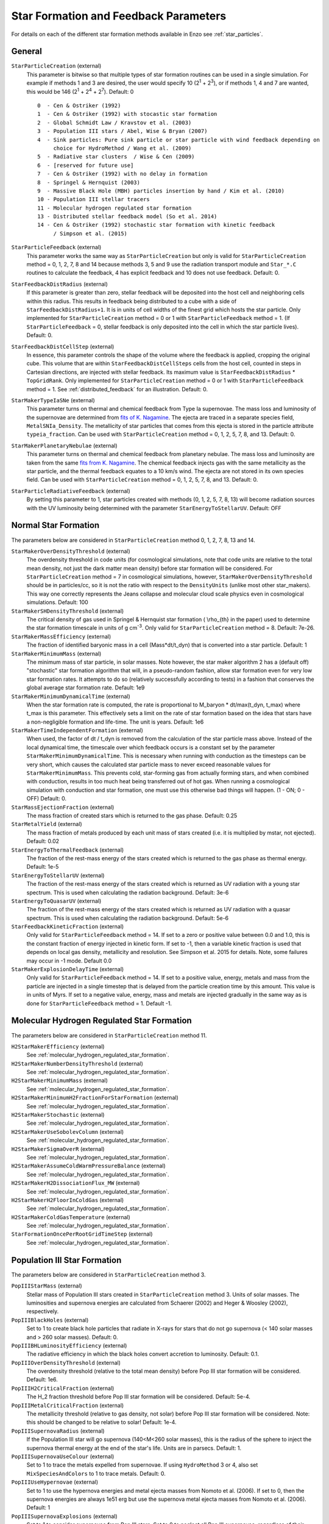 .. _starparticleparameters:

Star Formation and Feedback Parameters
~~~~~~~~~~~~~~~~~~~~~~~~~~~~~~~~~~~~~~

For details on each of the different star formation methods available in Enzo see :ref:`star_particles`.

General
^^^^^^^

``StarParticleCreation`` (external)
    This parameter is bitwise so that multiple types of star formation
    routines can be used in a single simulation. For example if methods
    1 and 3 are desired, the user would specify 10 (2\ :sup:`1`\  +
    2\ :sup:`3`\ ), or if methods 1, 4 and 7 are wanted, this would be
    146 (2\ :sup:`1`\  + 2\ :sup:`4`\  + 2\ :sup:`7`\ ). Default: 0
    
    ::

	0  - Cen & Ostriker (1992)
	1  - Cen & Ostriker (1992) with stocastic star formation
	2  - Global Schmidt Law / Kravstov et al. (2003)
	3  - Population III stars / Abel, Wise & Bryan (2007)
	4  - Sink particles: Pure sink particle or star particle with wind feedback depending on 
	     choice for HydroMethod / Wang et al. (2009)
	5  - Radiative star clusters  / Wise & Cen (2009)
	6  - [reserved for future use]
	7  - Cen & Ostriker (1992) with no delay in formation
	8  - Springel & Hernquist (2003)
	9  - Massive Black Hole (MBH) particles insertion by hand / Kim et al. (2010)
	10 - Population III stellar tracers  
	11 - Molecular hydrogen regulated star formation
	13 - Distributed stellar feedback model (So et al. 2014)
	14 - Cen & Ostriker (1992) stochastic star formation with kinetic feedback 
             / Simpson et al. (2015)

``StarParticleFeedback`` (external)
    This parameter works the same way as ``StarParticleCreation`` but only
    is valid for ``StarParticleCreation`` method = 0, 1, 2, 7, 8 and 14 because methods 3, 5 and 9
    use the radiation transport module and ``Star_*.C`` routines to
    calculate the feedback, 4 has explicit feedback and 10 does not use feedback. Default: 0.

``StarFeedbackDistRadius`` (external)
    If this parameter is greater than zero, stellar feedback will be
    deposited into the host cell and neighboring cells within this
    radius.  This results in feedback being distributed to a cube with
    a side of ``StarFeedbackDistRadius+1``. It is in units of cell
    widths of the finest grid which hosts the star particle.  Only
    implemented for ``StarParticleCreation`` method = 0 or 1 with ``StarParticleFeedback`` method =  1. (If ``StarParticleFeedback`` = 0, stellar feedback is only deposited into the cell in which the star particle lives).  Default: 0.

``StarFeedbackDistCellStep`` (external)
    In essence, this parameter controls the shape of the volume where
    the feedback is applied, cropping the original cube.  This volume
    that are within ``StarFeedbackDistCellSteps`` cells from the host
    cell, counted in steps in Cartesian directions, are injected with
    stellar feedback.  Its maximum value is ``StarFeedbackDistRadius``
    * ``TopGridRank``.  Only implemented for ``StarParticleCreation`` method = 0
    or 1  with ``StarParticleFeedback`` method =  1.  See :ref:`distributed_feedback` for an illustration.
    Default: 0.

``StarMakerTypeIaSNe`` (external)
    This parameter turns on thermal and chemical feedback from Type Ia
    supernovae.  The mass loss and luminosity of the supernovae are
    determined from `fits of K. Nagamine
    <http://www.physics.unlv.edu/~kn/SNIa_2/>`_.  The ejecta are
    traced in a separate species field, ``MetalSNIa_Density``.  The
    metallicity of star particles that comes from this ejecta is
    stored in the particle attribute ``typeia_fraction``.  Can be used
    with ``StarParticleCreation`` method = 0, 1, 2, 5, 7, 8, and 13.  Default:
    0.

``StarMakerPlanetaryNebulae`` (external) 
    This parameter turns on thermal and chemical feedback from
    planetary nebulae.  The mass loss and luminosity are taken from
    the same `fits from K. Nagamine
    <http://www.physics.unlv.edu/~kn/SNIa_2/>`_.  The chemical
    feedback injects gas with the same metallicity as the star
    particle, and the thermal feedback equates to a 10 km/s wind.  The
    ejecta are not stored in its own species field.  Can be used
    with ``StarParticleCreation`` method = 0, 1, 2, 5, 7, 8, and 13.  Default: 0.

``StarParticleRadiativeFeedback`` (external)
    By setting this parameter to 1, star particles created with
    methods (0, 1, 2, 5, 7, 8, 13) will become radiation sources with
    the UV luminosity being determined with the parameter
    ``StarEnergyToStellarUV``.  Default: OFF
    
Normal Star Formation
^^^^^^^^^^^^^^^^^^^^^

The parameters below are considered in ``StarParticleCreation`` method
0, 1, 2, 7, 8, 13 and 14.

``StarMakerOverDensityThreshold`` (external)
    The overdensity threshold in code units (for cosmological simulations, note that code units are relative to the total mean density, not
    just the dark matter mean density) before star formation will be
    considered. For ``StarParticleCreation`` method = 7 in cosmological
    simulations, however, ``StarMakerOverDensityThreshold`` should be in
    particles/cc, so it is not the ratio with respect to the
    ``DensityUnits`` (unlike most other
    star_makers). This way one correctly represents the Jeans
    collapse and molecular cloud scale physics even in cosmological
    simulations. Default: 100
``StarMakerSHDensityThreshold`` (external)
    The critical density of gas used in Springel & Hernquist star
    formation ( \\rho_{th} in the paper) used to determine the star
    formation timescale in units of g cm\ :sup:`-3`\ . Only valid for ``StarParticleCreation`` method = 8. Default: 7e-26.
``StarMakerMassEfficiency`` (external)
    The fraction of identified baryonic mass in a cell
    (Mass\*dt/t_dyn) that is converted into a star particle. Default:
    1
``StarMakerMinimumMass`` (external)
    The minimum mass of star particle, in solar masses. Note however,
    the star maker algorithm 2 has a (default off) "stochastic" star formation
    algorithm that will, in a pseudo-random fashion, allow star
    formation even for very low star formation rates. It attempts to do
    so (relatively successfully according to tests) in a fashion that
    conserves the global average star formation rate. Default: 1e9
``StarMakerMinimumDynamicalTime`` (external)
    When the star formation rate is computed, the rate is proportional
    to M_baryon \* dt/max(t_dyn, t_max) where t_max is this
    parameter. This effectively sets a limit on the rate of star
    formation based on the idea that stars have a non-negligible
    formation and life-time. The unit is years. Default: 1e6
``StarMakerTimeIndependentFormation`` (external)
    When used, the factor of dt / t_dyn is removed from the calculation of 
    the star particle mass above.  Instead of the local dynamical time, the 
    timescale over which feedback occurs is a constant set by the parameter 
    ``StarMakerMinimumDynamicalTime``.  This is necessary when running with 
    conduction as the timesteps can be very short, which causes the calculated 
    star particle mass to never exceed reasonable values for 
    ``StarMakerMinimumMass``.  This prevents cold, star-forming gas from 
    actually forming stars, and when combined with conduction, results in too 
    much heat being transferred out of hot gas.  When running a cosmological 
    simulation with conduction and star formation, one must use this otherwise 
    bad things will happen.  (1 - ON; 0 - OFF)  Default: 0.
``StarMassEjectionFraction`` (external)
    The mass fraction of created stars which is returned to the gas
    phase. Default: 0.25
``StarMetalYield`` (external)
    The mass fraction of metals produced by each unit mass of stars
    created (i.e. it is multiplied by mstar, not ejected). Default:
    0.02
``StarEnergyToThermalFeedback`` (external)
    The fraction of the rest-mass energy of the stars created which is
    returned to the gas phase as thermal energy. Default: 1e-5
``StarEnergyToStellarUV`` (external)
    The fraction of the rest-mass energy of the stars created which is
    returned as UV radiation with a young star spectrum. This is used
    when calculating the radiation background. Default: 3e-6
``StarEnergyToQuasarUV`` (external)
    The fraction of the rest-mass energy of the stars created which is
    returned as UV radiation with a quasar spectrum. This is used when
    calculating the radiation background. Default: 5e-6
``StarFeedbackKineticFraction`` (external)
    Only valid for ``StarParticleFeedback`` method = 14.  If set to a zero or positive
    value between 0.0 and 1.0, this is the constant fraction of energy injected in kinetic 
    form.  If set to -1, then a variable kinetic fraction is used that depends on local
    gas density, metallicity and resolution.  See Simpson et al. 2015
    for details. Note, some failures may occur in -1 mode.  Default 0.0
``StarMakerExplosionDelayTime`` (external)
    Only valid for ``StarParticleFeedback`` method = 14.  If set to a positive value, energy,
    metals and mass from the particle are injected in a single timestep that is delayed from
    the particle creation time by this amount.  This value is in units of Myrs.  If set
    to a negative value, energy, mass and metals are injected gradually in the same way as is
    done for ``StarParticleFeedback`` method = 1.  Default -1.

Molecular Hydrogen Regulated Star Formation
^^^^^^^^^^^^^^^^^^^^^^^^^^^^^^^^^^^^^^^^^^^

The parameters below are considered in ``StarParticleCreation`` method 11.

``H2StarMakerEfficiency`` (external)
    See :ref:`molecular_hydrogen_regulated_star_formation`.
``H2StarMakerNumberDensityThreshold`` (external)
    See :ref:`molecular_hydrogen_regulated_star_formation`.
``H2StarMakerMinimumMass`` (external)
    See :ref:`molecular_hydrogen_regulated_star_formation`.
``H2StarMakerMinimumH2FractionForStarFormation`` (external)
    See :ref:`molecular_hydrogen_regulated_star_formation`.
``H2StarMakerStochastic`` (external)
    See :ref:`molecular_hydrogen_regulated_star_formation`.
``H2StarMakerUseSobolevColumn`` (external)
    See :ref:`molecular_hydrogen_regulated_star_formation`.
``H2StarMakerSigmaOverR`` (external)
    See :ref:`molecular_hydrogen_regulated_star_formation`.
``H2StarMakerAssumeColdWarmPressureBalance`` (external)
    See :ref:`molecular_hydrogen_regulated_star_formation`.
``H2StarMakerH2DissociationFlux_MW`` (external)
    See :ref:`molecular_hydrogen_regulated_star_formation`.
``H2StarMakerH2FloorInColdGas`` (external)
    See :ref:`molecular_hydrogen_regulated_star_formation`.
``H2StarMakerColdGasTemperature`` (external)
    See :ref:`molecular_hydrogen_regulated_star_formation`.
``StarFormationOncePerRootGridTimeStep`` (external)
    See :ref:`molecular_hydrogen_regulated_star_formation`.

Population III Star Formation
^^^^^^^^^^^^^^^^^^^^^^^^^^^^^

The parameters below are considered in ``StarParticleCreation`` method 3.

``PopIIIStarMass`` (external)
    Stellar mass of Population III stars created in
    ``StarParticleCreation`` method 3. Units of solar masses. The
    luminosities and supernova energies are calculated from Schaerer
    (2002) and Heger & Woosley (2002), respectively.
``PopIIIBlackHoles`` (external)
    Set to 1 to create black hole particles that radiate in X-rays for
    stars that do not go supernova (< 140 solar masses and > 260 solar
    masses). Default: 0.
``PopIIIBHLuminosityEfficiency`` (external)
    The radiative efficiency in which the black holes convert accretion
    to luminosity. Default: 0.1.
``PopIIIOverDensityThreshold`` (external)
    The overdensity threshold (relative to the total mean density)
    before Pop III star formation will be considered. Default: 1e6.
``PopIIIH2CriticalFraction`` (external)
    The H_2 fraction threshold before Pop III star formation will be
    considered. Default: 5e-4.
``PopIIIMetalCriticalFraction`` (external)
    The metallicity threshold (relative to gas density, not solar)
    before Pop III star formation will be considered. Note: this should
    be changed to be relative to solar! Default: 1e-4.
``PopIIISupernovaRadius`` (external)
    If the Population III star will go supernova (140<M<260 solar
    masses), this is the radius of the sphere to inject the supernova
    thermal energy at the end of the star's life. Units are in parsecs.
    Default: 1.
``PopIIISupernovaUseColour`` (external)
    Set to 1 to trace the metals expelled from supernovae. If using ``HydroMethod`` 3 or 4, also set ``MixSpeciesAndColors`` to 1 to trace metals. Default: 0.
``PopIIIUseHypernovae`` (external)
    Set to 1 to use the hypernova energies and metal ejecta masses
    from Nomoto et al. (2006).  If set to 0, then the supernova
    energies are always 1e51 erg but use the supernova metal ejecta
    masses from Nomoto et al. (2006).  Default: 1
``PopIIISupernovaExplosions`` (external)
    Set to 1 to consider supernovae from Pop III stars.  Set to 0 to
    neglect all Pop III supernovae, regardless of their masses.
    Default: 1
``PopIIIInitialMassFunction`` (external)
    When turned on, each Pop III stellar mass is randomly drawn from an IMF that is Salpeter above some characteristic mass and exponentially cutoff below this mass.  Default: 0
``PopIIIInitialMassFunctionSeed`` (external)
    Random initial seed for the Pop III stellar mass randomizer.  Default: INT_UNDEFINED
``PopIIILowerMassCutoff`` (external)
    Lower limit of the Pop III IMF.  Default: 1
``PopIIIUpperMassCutoff`` (external)
    Upper limit of the Pop III IMF.  Default: 300
``PopIIIInitialMassFunctionSlope`` (external)
    Slope of the Salpeter (high-mass) portion of the Pop III IMF.  Default: -1.3
``PopIIIInitialMassFunctionCalls`` (internal) 
    Number of times a Pop III mass has been drawn from the IMF.  Used for restarts and reproducibility.  Default: 0
``PopIIISupernovaMustRefine`` (external)
    When turned on, the region around a star about to go supernova is refined to the maximum AMR level.  Experimental.  Default: 0
``PopIIISupernovaMustRefineResolution`` (external)
    Used with PopIIISupernovaMustRefine.  Minimum number of cells across the blastwave.  Default: 32
``PopIIIHeliumIonization`` (external)
    When turned on, Pop III stars will emit helium singly- and doubly-ionizing radiation.  Default: 0
``PopIIIColorDensityThreshold`` (external)
    Above this density, a Pop III "color" particle forms, and it will populate the surrounding region with a color field.  Units: mean density. Default: 1e6
``PopIIIColorMass`` (external)
    A Pop III "color" particle will populate the surrounding region with a mass of PopIIIColorMass.  Units: solar masses.  Default: 1e6

Radiative Star Cluster Formation
^^^^^^^^^^^^^^^^^^^^^^^^^^^^^^^^

The parameters below are considered in ``StarParticleCreation`` method 5.

``StarClusterMinDynamicalTime`` (external)
    When determining the size of a star forming region, one method is
    to look for the sphere with an enclosed average density that
    corresponds to some minimum dynamical time. Observations hint that
    this value should be a few million years. Units are in years.
    Default: 1e7.
``StarClusterIonizingLuminosity`` (external)
    The specific luminosity of the stellar clusters. In units of
    ionizing photons per solar mass. Default: 1e47.
``StarClusterSNEnergy`` (external)
    The specific energy injected into the gas from supernovae in the
    stellar clusters. In units of ergs per solar mass. Default: 6.8e48
    (Woosley & Weaver 1986).
``StarClusterSNRadius`` (external)
    This is the radius of the sphere to inject the supernova thermal
    energy in stellar clusters. Units are in parsecs. Default: 10.
``StarClusterFormEfficiency`` (external)
    Fraction of gas in the sphere to transfer from the grid to the star
    particle. Recall that this sphere has a minimum dynamical time set
    by ``StarClusterMinDynamicalTime``. Default: 0.1.
``StarClusterMinimumMass`` (external)
    The minimum mass of a star cluster particle before the formation is
    considered. Units in solar masses. Default: 1000.
``StarClusterCombineRadius`` (external)
    It is possible to merge star cluster particles together within this
    specified radius. Units in parsecs. This is probably not necessary
    if ray merging is used. Originally this was developed to reduce the
    amount of ray tracing involved from galaxies with hundreds of these
    radiating particles. Default: 10.
``StarClusterUseMetalField`` (external)
    Set to 1 to trace ejecta from supernovae. Default: 0.
``StarClusterHeliumIonization`` (external)
    When turned on, stellar clusters will emit helium singly- and doubly-ionizing radiation.  Default: 0
``StarClusterRegionLeftEdge`` (external)
    Can restrict the region in which star clusters can form.  Origin of this region.  Default: 0 0 0
``StarClusterRegionRightEdge`` (external)
    Can restrict the region in which star clusters can form.  Right corner of this region.  Default: 1 1 1
``StarClusterUnresolvedModel`` (external)
    Regular star clusters live for 20 Myr, but this is only valid when molecular clouds are resolved.  When this parameter is on, the star formation rate is the same as the Cen & Ostriker exponential rate.  Default: 0

Massive Black Hole Particle Formation
^^^^^^^^^^^^^^^^^^^^^^^^^^^^^^^^^^^^^

The parameters below are considered in ``StarParticleCreation`` method 9.

``MBHInsertLocationFilename`` (external)
    The mass and location of the MBH particle that has to be inserted.
    For example, the content of the file should be in the following
    form. For details, see ``mbh_maker.src``. Default:
    ``mbh_insert_location.in``
    ::

        #order: MBH mass (in Ms), MBH location[3], MBH creation time
        100000.0      0.48530579      0.51455688      0.51467896      0.0

Sink Formation and Feedback
^^^^^^^^^^^^^^^^^^^^^^^^^^^

The parameters below are considered in sink creation routines: sink_maker, star_maker8, star_maker9 (and occasionally only in certain set-ups).  
Because many of the following parameters are not actively being tested and maintained, users are encouraged to carefully examine the code before using it.

``AccretionKernal`` (external)
    While this parameter is used to determine the accretion kernel in star_maker8.C, there is no choice other than 1 at the moment: Ruffert, ApJ (1994) 427 342 (a typo in the parameter name...).  Default: 0
``StellarWindFeedback`` (external)
    This parameter is used to turn on sink particle creation by star_maker8.C and also its feedback.  Currently implemented are: 1 - protostellar jets along the magnetic fields, 2 - protostellar jets along random directions, 3 - isotropic main sequence stellar wind, 4 - not implemented, 5 - not implemented, 6 - methods 2 and 3 combined.  Default: 0
``StellarWindTurnOnMass`` (external)
    This parameter is used to decide whether mass increase reached the ejection threshold for StellarWindFeedback=1, 2, or 6 in star_maker8.C. Default: 0.1
``MSStellarWindTurnOnMass`` (external)
    This parameter is used to decide whether mass increase reached the ejection threshold for StellarWindFeedback = 3 or 6 in star_maker8.C. Default: 10.0
``BigStarFormation`` (external)
    This parameter is used to turn on sink particle creation by star_maker9.C.  
``BigStarFormationDone`` (external)
    In star_maker9.C, this parameter is used when we do not want to form BigStars any more.
``BigStarSeparation`` (external)
    In star_maker[89].C, if the newly-created sink particle is within a certain distance from the closest pre-existing sink, then add to it rather than creating a new one.
``SinkMergeDistance``
    [not used]
``SinkMergeMass``
    [not used]

